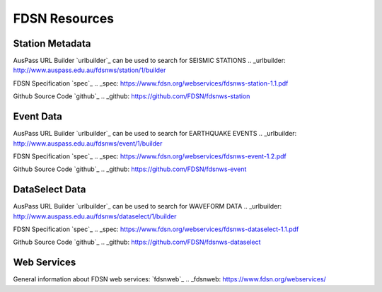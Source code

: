 ==============
FDSN Resources
==============

Station Metadata
================

AusPass URL Builder `urlbuilder`_ can be used to search for SEISMIC STATIONS
.. _urlbuilder: http://www.auspass.edu.au/fdsnws/station/1/builder

FDSN Specification `spec`_
.. _spec: https://www.fdsn.org/webservices/fdsnws-station-1.1.pdf

Github Source Code `github`_
.. _github: https://github.com/FDSN/fdsnws-station

Event Data
==========

AusPass URL Builder `urlbuilder`_ can be used to search for EARTHQUAKE EVENTS
.. _urlbuilder: http://www.auspass.edu.au/fdsnws/event/1/builder

FDSN Specification `spec`_
.. _spec: https://www.fdsn.org/webservices/fdsnws-event-1.2.pdf

Github Source Code `github`_
.. _github: https://github.com/FDSN/fdsnws-event

DataSelect Data
===============

AusPass URL Builder `urlbuilder`_ can be used to search for WAVEFORM DATA
.. _urlbuilder: http://www.auspass.edu.au/fdsnws/dataselect/1/builder

FDSN Specification `spec`_
.. _spec: https://www.fdsn.org/webservices/fdsnws-dataselect-1.1.pdf

Github Source Code `github`_
.. _github: https://github.com/FDSN/fdsnws-dataselect

Web Services
============

General information about FDSN web services: `fdsnweb`_
.. _fdsnweb: https://www.fdsn.org/webservices/


